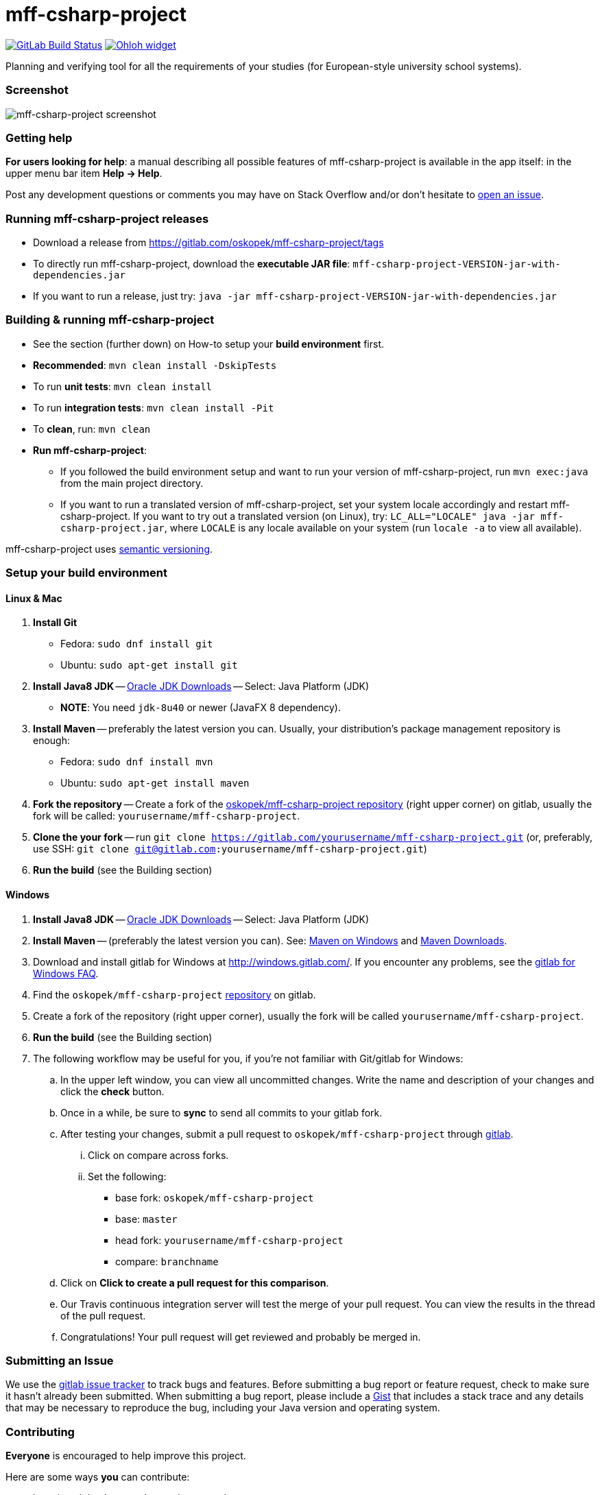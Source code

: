 = mff-csharp-project

image:https://gitlab.com/oskopek/mff-csharp-project/badges/master/build.svg["GitLab Build Status", link="https://gitlab.com/oskopek/mff-csharp-project/commits/master"]
image:https://www.openhub.net/p/mff-csharp-project/widgets/project_thin_badge.gif["Ohloh widget", link="https://www.openhub.net/p/mff-csharp-project"]

Planning and verifying tool for all the requirements of your studies (for European-style university school systems).

=== Screenshot
image:./docs/img/screenshot.png["mff-csharp-project screenshot", scaledwidth="20%"]

=== Getting help

*For users looking for help*: a manual describing all possible features of mff-csharp-project is available in the app itself:
in the upper menu bar item *Help -> Help*.

Post any development questions or comments you may have on Stack Overflow and/or don't hesitate to
https://gitlab.com/oskopek/mff-csharp-project/issues[open an issue].

=== Running mff-csharp-project releases

* Download a release from https://gitlab.com/oskopek/mff-csharp-project/tags[]
* To directly run mff-csharp-project, download the *executable JAR file*: `mff-csharp-project-VERSION-jar-with-dependencies.jar`
* If you want to run a release, just try: `java -jar mff-csharp-project-VERSION-jar-with-dependencies.jar`

=== Building & running mff-csharp-project

* See the section (further down) on How-to setup your *build environment* first.
* *Recommended*: `mvn clean install -DskipTests`
* To run *unit tests*: `mvn clean install`
* To run *integration tests*: `mvn clean install -Pit`
* To *clean*, run: `mvn clean`
* *Run mff-csharp-project*:
** If you followed the build environment setup and want to run your version of mff-csharp-project,
run `mvn exec:java` from the main project directory.
** If you want to run a translated version of mff-csharp-project, set your system locale accordingly and restart mff-csharp-project.
If you want to try out a translated version (on Linux), try: `LC_ALL="LOCALE" java -jar mff-csharp-project.jar`, where
`LOCALE` is any locale available on your system (run `locale -a` to view all available).

mff-csharp-project uses http://semver.org/[semantic versioning].

=== Setup your build environment

==== Linux & Mac

. *Install Git*
** Fedora: `sudo dnf install git`
** Ubuntu: `sudo apt-get install git`

. *Install Java8 JDK* -- link:http://www.oracle.com/technetwork/java/javase/downloads/index.html[Oracle JDK Downloads] -- Select: Java Platform (JDK)
** *NOTE*: You need `jdk-8u40` or newer (JavaFX 8 dependency).

. *Install Maven* -- preferably the latest version you can.
Usually, your distribution's package management repository is enough:
** Fedora: `sudo dnf install mvn`
** Ubuntu: `sudo apt-get install maven`

. *Fork the repository* -- Create a fork of the link:https://gitlab.com/oskopek/mff-csharp-project/[oskopek/mff-csharp-project repository]
(right upper corner) on gitlab, usually the fork will be called: `yourusername/mff-csharp-project`.

. *Clone the your fork* -- run `git clone https://gitlab.com/yourusername/mff-csharp-project.git`
 (or, preferably, use SSH: `git clone git@gitlab.com:yourusername/mff-csharp-project.git`)

. *Run the build* (see the Building section)

==== Windows

. *Install Java8 JDK* -- link:http://www.oracle.com/technetwork/java/javase/downloads/index.html[Oracle JDK Downloads] -- Select: Java Platform (JDK)

. *Install Maven* -- (preferably the latest version you can).
See: http://maven.apache.org/guides/getting-started/windows-prerequisites.html[Maven on Windows]
 and http://maven.apache.org/download.cgi[Maven Downloads].

. Download and install gitlab for Windows at http://windows.gitlab.com/[]. If you encounter any problems,
see the http://windows.gitlab.com/help.html[gitlab for Windows FAQ].

. Find the `oskopek/mff-csharp-project` https://gitlab.com/oskopek/mff-csharp-project[repository] on gitlab.

. Create a fork of the repository (right upper corner), usually the fork will be called `yourusername/mff-csharp-project`.

. *Run the build* (see the Building section)

. The following workflow may be useful for you, if you're not familiar with Git/gitlab for Windows:

.. In the upper left window, you can view all uncommitted changes.
Write the name and description of your changes and click the *check* button.

.. Once in a while, be sure to *sync* to send all commits to your gitlab fork.

.. After testing your changes, submit a pull request to `oskopek/mff-csharp-project` through https://gitlab.com/oskopek/mff-csharp-project/compare[gitlab].
... Click on compare across forks.
... Set the following:
**** base fork: `oskopek/mff-csharp-project`
**** base: `master`
**** head fork: `yourusername/mff-csharp-project`
**** compare: `branchname`

.. Click on *Click to create a pull request for this comparison*.

.. Our Travis continuous integration server will test the merge of your pull request.
You can view the results in the thread of the pull request.

.. Congratulations! Your pull request will get reviewed and probably be merged in.

=== Submitting an Issue

We use the https://gitlab.com/oskopek/mff-csharp-project/issues[gitlab issue tracker] to track bugs and features. Before
submitting a bug report or feature request, check to make sure it hasn't
already been submitted. When submitting a bug report, please include a https://gist.gitlab.com/[Gist]
that includes a stack trace and any details that may be necessary to reproduce
the bug, including your Java version and operating system.

=== Contributing

*Everyone* is encouraged to help improve this project.

Here are some ways *you* can contribute:

* by using alpha, beta, and pre-release versions
* by reporting bugs
* by suggesting new features
* by implementing link:./docs/goals.adoc[planned features]
* by translating to a new language
* by link:./docs/howto-write-documentation.adoc[writing or editing documentation]
* by writing specifications
* by writing code (*no patch is too small*: fix typos, add comments, clean up inconsistent whitespace)
* by refactoring code
* by closing https://gitlab.com/oskopek/mff-csharp-project/issues[issues]
* by reviewing patches

=== Submitting a Pull Request
. http://help.gitlab.com/fork-a-repo/[Fork the repository]
. http://learn.gitlab.com/p/branching.html[Create a topic branch]
. Optional: To ease the process of contributing code back into mff-csharp-project,
please set-up https://gitlab.com/oskopek/ide-config[IDE coding templates] first
. Implement your feature or bug fix
. If applicable, add tests and documentation for your feature or bug fix
(see link:./docs/howto-write-documentation.adoc[How-to write documentation])
. Run `mvn clean install -Pit`
. If the tests fail, return to step 3 and 4
. Add, commit, and push your changes
. http://help.gitlab.com/send-pull-requests/[Submit a pull request]

=== Data format

For all input and output format, we use JSON.
Currently, the input/output format depends directly on the model, and may be subject to future changes.

